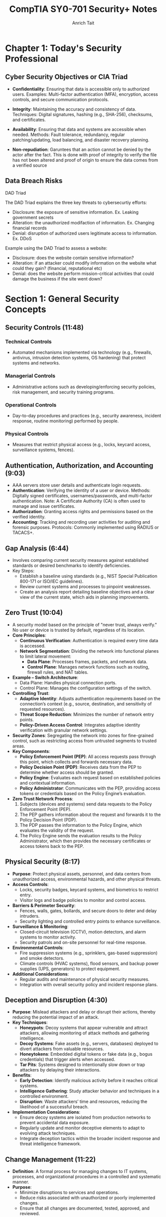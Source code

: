 #+title: CompTIA SY0-701 Security+ Notes
#+author: Anrich Tait


* Chapter 1: Today's Security Professional
** Cyber Security Objectives or CIA Triad
- *Confidentiality*: Ensuring that data is accessible only to authorized users.
  Examples: Multi-factor authentication (MFA), encryption, access controls, and secure communication protocols.
- *Integrity*: Maintaining the accuracy and consistency of data.
  Techniques: Digital signatures, hashing (e.g., SHA-256), checksums, and certificates.
- *Availability*: Ensuring that data and systems are accessible when needed.
  Methods: Fault tolerance, redundancy, regular patching/updating, load balancing, and disaster recovery planning.

- *Non-repudiation*: Garuntees that an action cannot be denied by the actor after the fact. This is done with proof of integrity to verify the file has not been altered and proof of origin to ensure the data comes from a verified source

** Data Breach Risks
**** DAD Triad
The DAD Triad explains the three key threats to cybersecurtiy efforts:
- Disclosure: the exposure of sensitive information. Ex. Leaking government secrets
- Alteration: the unauthorized modifaction of information. Ex. Changing financial records
- Denial: disruption of authorized users legitimate access to information. Ex. DDoS

Example using the DAD Triad to assess a website:
- Disclosure: does the website contain sensitive information?
- Alteration: if an attacker could modify information on the website what could they gain? (financial, reputational etc)
- Denial: does the website perform mission-critical activities that could damage the business if the site went down?
* Section 1: General Security Concepts
** Security Controls (11:48)
*** Technical Controls
- Automated mechanisms implemented via technology (e.g., firewalls, antivirus, intrusion detection systems, OS hardening) that protect systems and networks.
*** Managerial Controls
- Administrative actions such as developing/enforcing security policies, risk management, and security training programs.
*** Operational Controls
- Day-to-day procedures and practices (e.g., security awareness, incident response, routine monitoring) performed by people.
*** Physical Controls
- Measures that restrict physical access (e.g., locks, keycard access, surveillance systems, fences).

** Authentication, Authorization, and Accounting (9:03)
- AAA servers store user details and authenticate login requests.
- *Authentication*: Verifying the identity of a user or device.
  Methods: Digitally signed certificates, usernames/passwords, and multi-factor authentication.
  Note: A Certificate Authority (CA) is often used to manage and issue certificates.
- *Authorization*: Granting access rights and permissions based on the verified identity.
- *Accounting*: Tracking and recording user activities for auditing and forensic purposes.
  Protocols: Commonly implemented using RADIUS or TACACS+.

** Gap Analysis (6:44)
- Involves comparing current security measures against established standards or desired benchmarks to identify deficiencies.
- Key Steps:
  - Establish a baseline using standards (e.g., NIST Special Publication 800-171 or ISO/IEC guidelines).
  - Review current systems and processes to pinpoint weaknesses.
  - Create an analysis report detailing baseline objectives and a clear view of the current state, which aids in planning improvements.

** Zero Trust (10:04)
- A security model based on the principle of "never trust, always verify."
  No user or device is trusted by default, regardless of its location.
- *Core Principles*:
  - **Continuous Verification**: Authentication is required every time data is accessed.
  - **Network Segmentation**: Dividing the network into functional planes to limit lateral movement:
    - *Data Plane*: Processes frames, packets, and network data.
    - *Control Plane*: Manages network functions such as routing, firewall rules, and NAT tables.
- *Example – Switch Architecture*:
  - Data Plane: Handles physical connection ports.
  - Control Plane: Manages the configuration settings of the switch.
- *Controlling Trust*:
  - **Adaptive Identity**: Adjusts authentication requirements based on the connection’s context (e.g., source, destination, and sensitivity of requested resources).
  - **Threat Scope Reduction**: Minimizes the number of network entry points.
  - **Policy-Driven Access Control**: Integrates adaptive identity verification with granular network settings.
- *Security Zones*: Segregating the network into zones for fine-grained control, such as restricting access from untrusted segments to trusted areas.
- *Key Components*:
  - **Policy Enforcement Point (PEP)**: All access requests pass through this point, which collects and forwards necessary data.
  - **Policy Decision Point (PDP)**: Receives data from the PEP to determine whether access should be granted.
  - **Policy Engine**: Evaluates each request based on established policies and contextual information.
  - **Policy Administrator**: Communicates with the PEP, providing access tokens or credentials based on the Policy Engine’s evaluation.
- *Zero Trust Network Process*:
  1. Subjects (devices and systems) send data requests to the Policy Enforcement Point (PEP).
  2. The PEP gathers information about the request and forwards it to the Policy Decision Point (PDP).
  3. The PDP passes the information to the Policy Engine, which evaluates the validity of the request.
  4. The Policy Engine sends the evaluation results to the Policy Administrator, which then provides the necessary certificates or access tokens back to the PEP.

** Physical Security (8:17)
- *Purpose*: Protect physical assets, personnel, and data centers from unauthorized access, environmental hazards, and other physical threats.
- *Access Controls*:
  - Locks, security badges, keycard systems, and biometrics to restrict entry.
  - Visitor logs and badge policies to monitor and control access.
- *Barriers & Perimeter Security*:
  - Fences, walls, gates, bollards, and secure doors to deter and delay intruders.
  - Security lighting and controlled entry points to enhance surveillance.
- *Surveillance & Monitoring*:
  - Closed-circuit television (CCTV), motion detectors, and alarm systems to monitor activity.
  - Security patrols and on-site personnel for real-time response.
- *Environmental Controls*:
  - Fire suppression systems (e.g., sprinklers, gas-based suppression) and smoke detectors.
  - Climate controls (HVAC systems), flood sensors, and backup power supplies (UPS, generators) to protect equipment.
- *Additional Considerations*:
  - Regular audits and maintenance of physical security measures.
  - Integration with overall security policy and incident response plans.

** Deception and Disruption (4:30)
- *Purpose*: Mislead attackers and delay or disrupt their actions, thereby reducing the potential impact of an attack.
- *Key Techniques*:
  - *Honeypots*: Decoy systems that appear vulnerable and attract attackers, allowing monitoring of attack methods and gathering intelligence.
  - *Decoy Systems*: Fake assets (e.g., servers, databases) deployed to divert attackers from valuable resources.
  - *Honeytokens*: Embedded digital tokens or fake data (e.g., bogus credentials) that trigger alerts when accessed.
  - *Tar Pits*: Systems designed to intentionally slow down or trap attackers by delaying their interactions.
- *Benefits*:
  - **Early Detection**: Identify malicious activity before it reaches critical systems.
  - **Intelligence Gathering**: Study attacker behavior and techniques in a controlled environment.
  - **Disruption**: Waste attackers’ time and resources, reducing the likelihood of a successful breach.
- *Implementation Considerations*:
  - Ensure decoy systems are isolated from production networks to prevent accidental data exposure.
  - Regularly update and monitor deceptive elements to adapt to evolving attack techniques.
  - Integrate deception tactics within the broader incident response and threat intelligence framework.

** Change Management (11:22)
- *Definition*: A formal process for managing changes to IT systems, processes, and organizational procedures in a controlled and systematic manner.
- *Purpose*:
  - Minimize disruptions to services and operations.
  - Reduce risks associated with unauthorized or poorly implemented changes.
  - Ensure that all changes are documented, tested, approved, and reviewed.
- *Core Steps*:
  1. **Request for Change (RFC)**: Initiate a formal change request detailing the proposed modification.
  2. **Impact Analysis & Risk Assessment**: Evaluate potential effects on existing systems and identify risks.
  3. **Approval Process**: Review by a Change Advisory Board (CAB) or designated authority.
  4. **Planning & Scheduling**: Develop an implementation plan, including rollback procedures in case of issues.
  5. **Implementation**: Execute the change in a controlled environment, typically during scheduled maintenance windows.
  6. **Testing & Validation**: Verify that the change works as intended without adversely affecting other systems.
  7. **Post-Implementation Review**: Assess the success of the change and update documentation accordingly.
- *Key Considerations*:
  - Ensure proper communication across stakeholders.
  - Maintain detailed records for auditing and compliance purposes.
  - Integrate with incident and problem management processes.

** Technical Change Management (10:54)
- *Definition*: A subset of change management that focuses specifically on technical modifications in IT environments.
- *Focus Areas*:
  - Hardware and software updates.
  - Network configuration changes.
  - System upgrades and patches.
  - Infrastructure modifications and deployments.
- *Key Steps & Considerations*:
  - **Detailed Technical Assessment**: Analyze the technical aspects and dependencies before proceeding.
  - **Testing Environment**: Use staging or testing environments to validate changes before production deployment.
  - **Rollback and Recovery Plans**: Develop clear strategies to revert changes in case of failure.
  - **Documentation and Version Control**: Maintain precise records of technical configurations and updates.
  - **Automation Tools**: Leverage tools (e.g., configuration management systems like Ansible, Puppet, or Chef) to standardize and streamline technical changes.
  - **Integration with Broader IT Policies**: Align technical changes with overall IT governance and security policies.
- *Benefits*:
  - Reduces downtime and performance issues.
  - Enhances system stability and reliability.
  - Supports regulatory and compliance requirements.

** Public Key Infrastructure (9:08)
- A framework for managing digital certificates and public–private key pairs.
- Core components include:
  - **Certificate Authority (CA)**: Issues, signs, and verifies digital certificates.
  - **Registration Authority (RA)**: Assists in validating certificate requests before they reach the CA.
  - **Certificate Repositories**: Securely stores and distributes certificates (often following the X.509 standard).
- Purpose: Binds public keys to identities and manages the full certificate lifecycle (issuance, renewal, revocation via CRL or OCSP).
- Note: PKI is fundamental to establishing secure communications (e.g., in TLS/SSL).

*** Symmetric Encryption
- Encrypts and decrypts data using the same secret key.
- Common algorithms include AES (Advanced Encryption Standard), DES (Data Encryption Standard, now largely deprecated), and Triple DES.
- Applications: Often used for bulk data encryption due to high performance.

*** Asymmetric Encryption
- Utilizes two mathematically related keys: a public key and a private key.
- The public key is used for encryption or signature verification, while the private key is used for decryption or signing.
- Common algorithms: RSA, Elliptic Curve Cryptography (ECC).
- Note: The public key is not "derived" from the private key in a reversible way; rather, it is generated as a pair, and the security relies on the one-way mathematical relationship.

** Encrypting Data (9:48)
- Process: Converts plaintext into ciphertext using cryptographic algorithms.
- Primary types:
  - *Symmetric Encryption*: Same key for both encryption and decryption (e.g., AES, DES).
  - *Asymmetric Encryption*: Uses a public key for encryption and a private key for decryption (e.g., RSA, ECC).
- Transparent Encryption: Encrypting all database information with a symmetric key, often called Transparent Data Encryption (TDE).
- Practical use: Browsers use HTTPS (TLS/SSL) for secure communication, and VPNs encrypt all transmitted data regardless of the application.

** Key Exchange (3:39)
- Process: Securely exchanging cryptographic keys between parties.
- Common methods:
  - *Diffie–Hellman*: Allows two parties to establish a shared secret over an unsecured channel.
  - *RSA-based Key Exchange*: Uses asymmetric encryption to securely exchange symmetric keys.
  - *Out-of-Band Key Exchange*: Physical or separate-channel exchanges (e.g., in-person, telephone).
  - *In-Band Key Exchange*: Exchanging keys over the same channel but with encryption.
- Critical for initiating secure sessions and ensuring that keys are exchanged without interception.

** Encryption Technologies (6:53)
- **Trusted Platform Module (TPM)**
  - A dedicated microcontroller designed to secure hardware through integrated cryptographic keys.
  - Provides functions such as key generation, secure storage, and random number generation.
- **Hardware Security Module (HSM)**
  - Used in enterprise environments to securely store thousands of cryptographic keys and perform high-volume cryptographic operations.
  - Often certified to meet strict security standards.
- **Secure Enclave**
  - A separate, isolated processor (e.g., Apple’s Secure Enclave) that handles sensitive data processing and key management, featuring its own boot ROM, TRNG, and real-time memory encryption.
- Notable algorithms:
  - *Symmetric*: AES, DES, Triple DES (with AES being the current standard).
  - *Asymmetric*: RSA, ECC.
  - *Protocols*: TLS/SSL for secure web communication; IPsec for secure network communications.

** Obfuscation (8:00)
- Technique: Makes code or data less understandable to deter reverse engineering.
- Note: Obfuscation is not a substitute for encryption—it merely complicates analysis.
- Methods:
  - *Steganography*: Hiding information within images, audio, video, or even within TCP packets.
  - *Data Masking*: Hiding sensitive parts of data to reveal only non-critical information.
  - *Tokenization*: Replacing sensitive data with non-sensitive tokens, often for single-use scenarios.

** Hashing and Digital Signatures (10:24)
- **Hashing:**
  - Converts data into a fixed-size string (the hash) using one-way mathematical functions.
  - Purpose: Ensures data integrity by detecting alterations; even small changes produce a different hash.
  - Collision: When two different inputs produce the same hash (rare for secure algorithms).
  - Common algorithms: MD5 (considered weak), SHA-1 (deprecated for many uses), SHA-256.
  - Use case: Verifying file integrity is common (e.g., Linux ISOs).
- **Digital Signatures:**
  - Combine hashing with asymmetric encryption.
  - Process: The signer creates a signature using their private key on the hash of a message; recipients verify it using the signer's public key.
  - Benefits: Provides authentication, integrity, and non-repudiation.
- **Password Storing:**
  - Instead of storing raw passwords, systems store a salted hash.
  - The salt (random data) is added to the password before hashing, preventing rainbow table attacks.
  - Best Practice: Never store the plaintext password; only compare hashes during authentication.

** Blockchain Technology (2:22)
- Definition: A decentralized ledger that records transactions across multiple nodes using cryptographic techniques.
- Key properties: Immutability, transparency, and integrity of data.
- Applications: Widely used for cryptocurrencies but also for secure, distributed data management in various fields.
- Relies on public key cryptography for identity verification and transaction signing.

** Certificates (14:38)
- Digital Certificates: Electronic documents that bind a public key to an entity’s identity.
- Issuance: Managed by a Certificate Authority (CA) and may involve a Registration Authority (RA).
- Contents: Include subject, issuer, validity period, public key, and other metadata.
- Revocation: Managed via Certificate Revocation Lists (CRLs) or Online Certificate Status Protocol (OCSP).
- Standard: X.509 is the standard format for digital certificates, critical in TLS/SSL communications.

* Section 2: Threats, Vulnerabilities, and Mitigations
** Threat Actors (10:23)
   - Definition: Individuals or groups who pose a threat to information systems.
     - Script Kiddies: Inexperienced attackers using pre-made tools. Distrupt services, sometimes philosophical reasons
     - Hacktivists: Motivated by political or social causes. Can sometimes become insider threats.
     - Organized Crime: Groups focused on financial gain.
     - Nation-State Actors: Government-sponsored entities with sophisticated capabilities. data exfiltration, war, etc
       - Advanced Persistent Threats (APT) are some of the most common attacks for nation states. Due to the amount of support by nations attacks can be massive and very sophisticated.
     - Insiders: Employees or contractors with legitimate access who misuse privileges. Often motivated by revenge or financial gain
     - Shadow IT: Going rogue, working around the internal IT organization, builds their own infrastructure. Uses company resources. Risky due to lack of oversight and skill
   - Motivations: Financial gain, political influence, personal grievances, espionage.

** Threat Vectors and Attack Surfaces
- Definition: The various paths or methods by which an attacker can gain access to a system.
- Attack Surface: All the points in a system where an unauthorized user could try to enter or extract data.
- Considerations: Software vulnerabilities, network exposure, physical access, third-party integrations.

** Common Threat Vectors (17:14)
- Message-based vectors: attacks concealed in messages like email or text messages.
  - Phishing attacks: fake links or malware
  - Social engineering: invoice, cryptocurrency scams

- Image-based vectors: attacks concealed in images
  - some image formats can be exploaited like SVG descriptions where images are described as xml. This opens html/javascrpt injections in the svg description

- File-based vectors: attacks concealed in files
  - exe, pdf, zip, documents, spreadsheets (ex microsoft macros)

- Voice-call vectors: spam calls and vishing calls
  - war dialing
  - call tampering (disrupting phone calls)

- Removeable-device vectors: attacks ushing removable drives
  - get around firewalls
  - malicious software on usb drives
  - usb devices can act as keyboards
  - data exfiltration

- Vulnerable-software vectors: attacks concealed in software
  - infected exectuable
  - do constant updates to stay up to date with latest security
  - Agentless:
    - no installed executable, compromised software on the server

- Unsupported-sytem vectors:
  - Patching is an important prevention tool
  - legacy systems may not have security updates
  - keep track of software and versions to make sure there are no systems running that you are unaware of

- Unsecure-network vectors:
  - Use latest security protocols
  - Scan network frequenlty to asses security
  - use no 802.1x
  - bluetooth can also be a threat

- Open service ports:
  - connect over a tcp or UDP port
  - every open port is an opportunity for the attacker. misconfiguration can open holes for attackers. the more services you install expand the attack surface
  - firewall rules can limit traffic in open ports

- Default credentials: routers/devices that come with stock credentials

- Supply chain vector: tamper with underlying infrastructure or manufacturing process
  - your service provider can be a threat vector if attackers get access to the MSP
  - 2013 target credit card breach
  - suppliers: counterfeit/bogus devices like routers and switched.

** Phishing (6:32)
   - Definition: A social engineering technique where attackers trick users into revealing sensitive information by posing as a trustworthy website or service.
   - Methods: Spoofed/Malicious emails, fake websites, SMS (smishing), and voice calls (vishing). Typosquating (a type of url highjacking)
   - Mitigations: User education, email filtering, multi-factor authentication (MFA).

** Impersonation (5:52)
   - Definition: An attacker pretends to be someone else to gain trust or access.
   - Techniques: Spoofing emails, websites, or social media profiles; using stolen credentials.
   - Mitigations: Strong authentication methods, digital signatures, user awareness training.

** Watering Hole Attacks (4:12)
   - Definition: Compromising a site frequently visited by the target group to infect their systems with malware.
   - Process: Identify a site trusted by the target, compromise it, and then infect visiting users.
   - Mitigations: Regular security assessments of trusted sites, network monitoring, and endpoint protection.
   - Example: Polish Financial Supervision Authority (added malicious javascript files that targeted select IP addresses)

** Other Social Engineering Attacks (3:29)
   - Methods:
     - Misinformation/disinformation: fake news, influence campaigns, etc.
     - Pretexting: Creating a fabricated scenario to steal information.
     - Baiting: Offering something enticing to get victims to reveal sensitive data.
     - Brand impersonation: Impersonating legitimate companies or businesses
     - Tailgating: Gaining physical access by following authorized personnel.
     - Quid pro quo: Promising a benefit in exchange for information.
   - Mitigations: Employee training, strict access control policies, and robust verification processes.

** Memory Injections (2:39)
- Definition: Malware that hijacks the permissions and memory of another running process to make it much harder to detect. Since the malware is injected into an existing process, it executes code with the same permissions as that process, essentially providing privilege escalation.
- Methods:
  - DLL injection: Injecting a malicious Dynamic Link Library into a running process to execute code in its context.
  - Code cave injection: Injecting shellcode into unused space ("cave") in a process's memory.
  - Reflective DLL injection: Loading a DLL from memory instead of disk to avoid detection.
  - Process hollowing: Creating a benign process and replacing its code with malicious code.

** Buffer Overflows (3:37)
- Definition: A buffer overflow occurs when a program writes more data to a fixed-size buffer than it is designed to hold, potentially overwriting adjacent memory and causing erratic behavior or security vulnerabilities.
- Methods:
  - Stack-based buffer overflow: Overwriting return addresses to hijack control flow.
  - Heap-based buffer overflow: Overwriting dynamic memory structures.
  - Off-by-one errors: A subtle form of buffer overflow due to logic bugs.
  - Format string vulnerability: Using uncontrolled user input in formatted output functions (e.g. printf).

** Race Conditions (4:58)
- Definition: When two pieces of memory are accessed at the same time, leading to unintended side effects due to unsynchronized access in concurrent execution.
- Methods: Time-of-check to time-of-use attack (TOCTOU)
- Example: Mars rover Spirit reboot loop January 2004

** Malicious Updates (5:45)
- Definition: An attack concealed inside of updates and security patches.
- Prevent: Maintain backups, use trusted sources
- Methods: Fake websites and popups, poisoned update servers, compromised supply chains
- Example: SolarWinds Orion supply chain attack that added malicious code into the software of all clients

** Operating System Vulnerabilities (4:09)
- Definition: Attacks targeting vulnerabilities in the operating system, including kernel bugs, privilege escalation flaws, or default insecure configurations.
- Defense: Consistent security patches (like update Tuesday with Windows), kernel hardening, minimal services
- Attacks:
  - Local privilege escalation (e.g., exploiting sudo or setuid binaries)
  - Kernel exploits
  - Misconfigured permissions or services
- Example:
  - Dirty COW (CVE-2016-5195): A Linux kernel race condition that allowed privilege escalation.
- Notes: Some patches require testing to ensure there are no breaking changes

** SQL Injection (5:09)
- Definition: A code injection technique where malicious SQL statements are inserted into an entry field for execution, allowing attackers to bypass authentication, access or manipulate databases.
- Defense:
  - Use parameterized queries/prepared statements
  - Input validation and sanitation
  - Least privilege for database accounts
- Attacks:
  - Authentication bypass
  - Data exfiltration
  - Data deletion or modification
- Example: 2009 Heartland Payment Systems breach via SQL injection led to 130M card thefts

** Cross-site Scripting (8:34)
- Definition: A vulnerability that allows attackers to inject malicious scripts into content from otherwise trusted websites, which then run in the browsers of users who visit that content.
- Defense:
  - Output encoding
  - Content Security Policy (CSP)
  - Input validation
- Attacks:
  - Stealing cookies/session tokens
  - Redirecting users to malicious websites
  - Performing actions on behalf of users
- Example: MySpace Samy worm (2005), spread XSS through profiles

** Hardware Vulnerabilities (6:27)
- Definition: Vulnerabilities at the physical or firmware level of hardware components, often leading to side-channel attacks or direct memory access exploits.
- Defense:
  - BIOS/UEFI updates
  - Physical security
  - Firmware integrity checks
- Attacks:
  - Spectre and Meltdown: Side-channel attacks exploiting speculative execution
  - DMA attacks via Thunderbolt ports
- Example: Spectre/Meltdown vulnerabilities (2018) affected Intel/AMD CPUs

** Virtualization Vulnerabilities (5:29)
- Definition: Exploits targeting hypervisors or virtual machines, allowing breakout from a guest VM to the host or other guests.
- Defense:
  - Use type 1 hypervisors with strict isolation
  - Keep hypervisor software up to date
  - Disable unnecessary VM features (e.g., copy-paste, shared folders)
- Attacks:
  - VM escape (e.g., exploiting QEMU or VMware)
  - Hyperjacking (malware that hijacks the hypervisor)
- Example: VENOM (CVE-2015-3456) vulnerability in QEMU’s virtual floppy drive allowed VM escape

** Cloud-specific Vulnerabilities (4:06)
- Definition: Weaknesses unique to cloud environments, including misconfigured storage buckets, exposed APIs, and insecure multi-tenancy.
- Defense:
  - Secure IAM policies
  - Enable encryption and logging
  - Use cloud provider security tools (e.g., AWS Inspector, Azure Defender)
- Attacks:
  - Cloud tenant isolation failures
  - Insecure APIs
  - Data breaches via misconfigured S3 buckets
- Example: Capital One breach (2019) due to misconfigured AWS WAF and exposed credentials

** Supply Chain Vulnerabilities (9:12)
- Definition: Vulnerabilities introduced through third-party software, hardware, or services integrated into an organization's systems, often during development, deployment, or update processes.
- Defense:
  - Vet third-party vendors and dependencies
  - Use software bills of materials (SBOM)
  - Monitor for abnormal update behavior
  - Code-signing verification
- Attacks:
  - Compromised build environments
  - Tampered update packages
  - Dependency confusion (e.g., package manager manipulation)
- Example: SolarWinds Orion attack (2020) — attackers inserted a backdoor during a software update affecting thousands of clients globally

** Misconfiguration Vulnerabilities (7:09)
- Definition: Security flaws arising from incorrect or default configuration settings in hardware, software, or network infrastructure that expose systems to attack.
- Defense:
  - Harden systems (e.g., disable unused ports/services)
  - Use secure defaults and audit configurations
  - Automate configuration management (e.g., Ansible, Chef)
- Attacks:
  - Open S3 buckets
  - Public-facing admin interfaces
  - Default credentials
- Example: 2017 Accenture AWS S3 misconfiguration exposed sensitive client data publicly

** Mobile Device Vulnerabilities (3:23)
- Definition: Weaknesses specific to mobile platforms (iOS, Android), including insecure apps, OS vulnerabilities, or improper handling of permissions and data storage.
- Defense:
  - Mobile Device Management (MDM)
  - App store vetting and sandboxing
  - Limit sideloading and enforce updates
- Attacks:
  - Malicious apps (e.g., trojans in APKs)
  - Jailbreaking/rooting leading to privilege escalation
  - Bluetooth/Wi-Fi exploits
- Example: Pegasus spyware exploited iOS zero-days to silently infect mobile devices and extract data (2021)

** Zero-day Vulnerabilities (3:02)
- Definition: Security flaws that are unknown to the software vendor and have no available patch at the time of discovery, making them highly valuable to attackers.
- Defense:
  - Behavior-based detection (e.g., anomaly detection tools)
  - Threat intelligence and monitoring
  - Patch management once disclosed
- Attacks:
  - Exploitation before public or vendor awareness
  - Used in advanced persistent threats (APTs)
- Example: Stuxnet (2010) used multiple Windows zero-day exploits to sabotage Iranian nuclear centrifuges

** An Overview of Malware (6:06)
- Definition: Software or code designed to perform unauthorized actions on a system, often to steal data, disrupt operations, or gain persistent access.
- Categories:
  - Viruses, worms, trojans, ransomware, spyware, adware, rootkits, botnets
- Indicators:
  - Unexpected network connections
  - Unexplained CPU/disk spikes
  - New or modified system files
  - Unusual process activity
- Example: The WannaCry ransomware that combined worm-like propagation with encryption payloads (May 2017)

** Viruses and Worms (5:54)
- Definition:
  - Virus: Malware that attaches itself to legitimate executables and requires user action to propagate.
  - Worm: Self‑replicating malware that spreads autonomously across networks.
- Methods:
  - File infectors (attaching to .exe, .dll)
  - Network exploits (broadcast, SMB, email)
  - Removable media propagation
- Defense:
  - Host‑based antivirus/antimalware
  - Network intrusion prevention systems (IPS)
  - Least‑privilege execution contexts
- Example: The ILOVEYOU worm (2000) exploited VBScript in email attachments to overwrite files and propagate worldwide

** Spyware and Bloatware (4:21)
- Definition:
  - Spyware: Software that covertly collects user information or surveils activity.
  - Bloatware: Preinstalled or bundled software that consumes resources and may include tracking components.
- Methods:
  - Browser extensions hooking into DOM/network APIs
  - Background services exfiltrating keystrokes or screenshots
  - Bundled installers that hide additional payloads
- Defense:
  - Application vetting and permission audits
  - Endpoint detection and response (EDR)
  - Regular software audits and removal of unused applications
- Example: CoolWebSearch (early 2000s) modified browser settings and injected ads without consent

** Other Malware Types (7:32)
- Definition: Additional specialized classes of malicious software beyond viruses, worms, and spyware.
- Types:
  - Trojans: Malware masquerading as benign software
  - Ransomware: Encrypts or locks data demanding payment
  - Rootkits: Hide presence by hooking kernel functions
  - Botnets: Networks of compromised hosts under remote control
- Defense:
  - Behavior‑based anomaly detection
  - Immutable infrastructure and image‑based deployment
  - Network segmentation and egress filtering
- Example: CryptoLocker (2013) used asymmetric encryption to lock user files until ransom paid

** Physical Attacks (4:04)
- Definition: Direct tampering with hardware or physical infrastructure to breach security.
- Methods:
  - Theft of devices or storage media
  - Hardware implants (e.g., malicious microcontrollers)
  - Side‑channel analysis (power, EM emissions)
- Defense:
  - Locked server rooms and cabinets
  - Secure boot and Trusted Platform Module (TPM)
  - Tamper‑evident seals and surveillance
- Example: USB drop attacks where malicious USB sticks are left for curious employees to plug in

** Denial of Service (6:07)
- Definition: Overwhelming a target’s resources (network, CPU, memory) to render services unavailable.
- Methods:
  - Volumetric floods (UDP, ICMP, DNS amplification)
  - Protocol attacks (SYN floods, TCP state‑exhaustion)
  - Application‑layer floods (HTTP GET/POST storms)
- Defense:
  - DDoS scrubbing services and rate limiting
  - Anycast network distribution
  - Stateful firewalls and SYN cookies
- Example: Mirai botnet (2016) leveraged IoT devices to launch 1 Tbps attacks against Dyn

** DNS Attacks (8:57)
- Definition: Exploits targeting the Domain Name System to redirect or disrupt traffic.
- Methods:
  - Cache poisoning (injecting false records)
  - DNS hijacking (compromised resolvers or registrars)
  - Amplification (open resolver DDoS)
- Defense:
  - DNSSEC validation
  - Secure recursive resolvers (e.g., DoH, DoT)
  - Monitoring for anomalous record changes
- Example: Kaminsky DNS cache‑poisoning flaw (2008) allowed large‐scale spoofing of DNS responses

** Wireless Attacks (7:55)
- Definition: Exploits against Wi‑Fi, Bluetooth, or other radio networks to intercept or manipulate data.
- Methods:
  - Evil twin and rogue access points
  - Packet sniffing and injection (aircrack-ng, Wireshark)
  - WPA2 KRACK attack (key reinstallation)
- Defense:
  - WPA3 and strong passphrase enforcement
  - Network segmentation and 802.1X authentication
  - RF shielding in high‑security environments
- Example: KRACK (2017) exploited a weakness in WPA2’s four‑way handshake to decrypt traffic

** On-path Attacks (5:30)
- Definition: Intercepting and potentially altering communications between two parties (man‑in‑the‑middle).
- Methods:
  - ARP spoofing
  - SSL stripping
  - Transparent proxies
- Defense:
  - Mutual TLS (mTLS) and certificate pinning
  - DNS over HTTPS/TLS
  - HSTS and secure cookies
- Example: Firesheep (2010) used packet sniffing on open Wi‑Fi to hijack session cookies

** Replay Attacks (5:45)
- Definition: Capturing valid data transmissions and retransmitting them to produce unauthorized effects.
- Methods:
  - Replay of authentication tokens or nonces
  - Resubmission of transaction requests
- Defense:
  - Use of nonces, timestamps, and sequence numbers
  - Challenge‑response protocols
  - Short‐lived session tokens
- Example: Early GSM networks were vulnerable to replay of A‑challenge authentication

** Malicious Code (3:40)
- Definition: Scripts or binaries explicitly crafted to perform harmful actions when executed.
- Methods:
  - Macro viruses in document files
  - Scripted backdoors (PowerShell, Bash)
  - Packaged payloads within installers
- Defense:
  - Application whitelisting (AppLocker, SELinux)
  - Macro/script execution policies
  - Static and dynamic code analysis
- Example: Emotet (2018+) used malicious macros in Office documents to install banking trojans

** Application Attacks (11:48)
- Definition: Exploits targeting flaws in software applications to compromise confidentiality, integrity, or availability.
- Methods:
  - Injection attacks (SQLi, LDAPi)
  - Buffer overflows and format-string bugs
  - Cross‑site scripting (XSS), CSRF
- Defense:
  - Secure development lifecycle (SDL)
  - Static/dynamic application security testing (SAST/DAST)
  - Runtime application self-protection (RASP)
- Example: Heartbleed (2014) exploited OpenSSL buffer over‑read to leak server memory

** Cryptographic Attacks (9:31)
- Definition: Techniques that undermine cryptographic algorithms or their implementations.
- Methods:
  - Brute‑force and dictionary attacks on keys
  - Side‑channel attacks (timing, power analysis)
  - Padding‑oracle and downgrade attacks
- Defense:
  - Use of well‑vetted libraries (e.g., libsodium, OpenSSL)
  - Regular algorithm/key rotation and strong key lengths
  - Constant‑time implementations
- Example: POODLE (2014) exploited SSLv3 padding to decrypt TLS sessions

** Password Attacks (7:15)
- Definition: Attempts to obtain or crack user authentication credentials.
- Methods:
  - Brute‑force and dictionary attacks
  - Rainbow tables and hash‑collision exploits
  - Keylogging and credential phishing
- Defense:
  - Multifactor authentication (MFA)
  - Adaptive lockout and rate‑limiting
  - Salted and iterated hashing (bcrypt, Argon2)
- Example: RockYou breach (2009) where unhashed passwords enabled rapid dictionary cracking

** Indicators of Compromise (10:59)
- Definition: Artifacts or behaviors that suggest a security breach has occurred.
- Types:
  - File system changes (new executables, altered timestamps)
  - Network anomalies (beaconing to C2 servers)
  - Suspicious user accounts or privilege escalations
- Detection:
  - Endpoint Detection and Response (EDR)
  - Security Information and Event Management (SIEM)
  - Threat intelligence feeds and IOC matching
- Example: Detection of unusual PowerShell parent‑child relationships often indicates fileless malware

** Segmentation and Access Control (6:06)
- Definition: Dividing networks or workloads into isolated zones with enforced policies to constrain communication and reduce lateral movement.
- Controls:
  - Network segmentation: VLANs, subnets, internal firewalls
  - Micro‑segmentation: per‑workload software firewalls, host‑based isolation
  - Access control: RBAC, ABAC, least‑privilege, Zero‑Trust Network Access (ZTNA)
- Benefits:
  - Limits blast radius of a breach
  - Simplifies monitoring and forensics
  - Enforces clear audit trails

** Mitigation Techniques (6:51)
- Definition: A layered suite of preventive, detective, and corrective controls designed to reduce risk and impact.
- Preventive Controls:
  - *Patching*: OS, application and firmware updates within defined SLAs
  - *Encryption*: Full‑disk (FDE), file‑level, data‑in‑transit (VPN, TLS)
  - **Configuration Enforcement**: Verify OS patch level, EDR version, firewall status, certificate validity
  - **Asset Lifecycle Management**: Decommission obsolete devices; securely erase or destroy stored sensitive data
- Detective Controls:
  - **Monitoring (SIEM)**: Aggregate and correlate logs across endpoints, network and applications
  - **EDR**: Behavior‑based detection, signature/ML analysis, automated quarantine
  - **Host‑Based Controls**: Firewall and HIPS to detect/block anomalous processes
- Corrective Controls:
  - **Backups & Recovery**: Regular snapshots, off‑site storage, documented restore procedures
  - **Incident Response**: Playbooks for containment, eradication, and recovery
  - **Forensics & RCA**: Post‑incident analysis to prevent recurrence

** Hardening Techniques (12:11)
- Definition: Configuring systems and applications to minimize attack surface and enforce secure defaults.
- Best Practices:
  - **Disable Unused Services & Software**: Close unnecessary ports, remove default/install‑bloat
  - **Security Benchmarks**: Apply CIS, DISA STIG or vendor hardening guides
  - **Strong Authentication**: Enforce MFA, change default passwords, implement least‑privilege accounts
  - **Secure Boot & Encryption**: Enable UEFI secure boot; use disk and application encryption
  - **Application Whitelisting**: Only allow approved executables/scripts
  - **Continuous Audit & Compliance**: Centralized logging, file integrity monitoring, periodic configuration reviews
- Example:
  - Harden a Linux web server by disabling SSH password logins (key‑only), closing non‑HTTP/HTTPS ports, applying CIS sysctl settings, and enforcing AppArmor profiles.

* Section 3: Security Architecture
** Cloud Infrastructures (9:56)
- Definition: Delivery of compute, storage and services over a shared network (Internet).
- Service Models:
  - IaaS (Infrastructure as a Service): VMs, storage, networking
  - PaaS (Platform as a Service): managed runtime, databases, middleware
  - SaaS (Software as a Service): complete applications delivered over web
- Deployment Models: Public, Private, Hybrid, Community
- Key Controls: Shared responsibility model, identity federation (SSO/OAuth), container security, API gateways
- Note: specifc responsibilites in terms of cloud provider and user are shown with a responsibilty matrix.
- Keyword: Hybrid cloud: more than one public or private cloud (in these sort of setups security needs to be managed on a per cloud basis as not all the providers have the same security standards)
** Network Infrastructure Concepts (6:56)
- Segmentation: VLANs, subnets, DMZ to isolate and protect assets
- Addressing & Translation: NAT, PAT, IPv4 vs IPv6, DHCP
- Connectivity: LAN, WAN, MPLS, SD‑WAN
- Tunneling & VPNs: IPSec, SSL/TLS VPN, GRE

** Other Infrastructure Concepts (14:24)
- Virtualization: Type 1 vs Type 2 hypervisors, VM sprawl controls
- Containers & Orchestration: Docker, Kubernetes network/security policies
- Serverless & Microservices: Function‑as‑a‑Service, service mesh (mTLS)
- Software‑Defined Everything: SDN, SDS (storage), SDDC (data center)

** Infrastructure Considerations (13:48)
- Performance & Scalability: load balancing, auto‑scaling groups
- Availability & Resiliency: failover clusters, geographic distribution
- Compliance & Governance: audit logging, data residency, regulatory frameworks
- Cost & Vendor Lock‑in: consumption vs reserved billing, API/format portability

** Secure Infrastructures (5:54)
- Defense‑in‑Depth: overlapping layers (edge, network, host, application)
- Baseline Hardening: secure images, CIS benchmarks, secure boot
- Least Privilege & Segmentation: microsegmentation, ZTNA
- Immutable Infrastructure: infrastructure as code, automated rebuilds

** Intrusion Prevention (5:14)
- IDS vs IPS: passive monitoring vs inline prevention
- Detection Methods: signature‑based, anomaly/behavioral, stateful protocol analysis
- Deployment Modes: in‑band (inline), out‑of‑band (tap/SPAN)
- Tuning: whitelist/blacklist, false positive management, regular signature updates

** Network Appliances (11:56)
Load Balancer
- distribution
- health checks
- SSL offload

Proxy / Gateway
- forward proxy
- reverse proxy
- content filtering
- caching

VPN Concentrator
- multi-site connectivity
- client access

WAF & DLP Appliances
- HTTP inspection
- sensitive data pattern matching

NAC
- device posture assessment
- 802.1X enforcement

Jump Server
- provides access to secure network zones
- use SSH, tunnel or VPN
- must be kept very secure

**Proxy Server
- sits between users and the external network
- receives user requests and sends them on behalf of the user
- enables caching, access control, web/URL filtering, content scanning
- explicit proxies require client configuration
- transparent proxies require no client configuration

   - Application proxy: handled by a specific protocol (HTTP, HTTPS, etc.)
   - Forward proxy: user-side proxy that forwards requests for clients
   - Reverse proxy: manages inbound traffic to internal services, adds security layer and allows caching
   - Open proxy: uncontrolled proxy often blocked due to security risks

Load Balancer (as proxy)
- distributes load across multiple servers for fault tolerance
- supports TCP offloading and SSL encryption offload
- can provide caching, priority requests, content switching
- active/passive mode: standby servers activate on failure or overload

Sensors and Collectors
- aggregate information from network devices
- feed data to SIEM consoles to consolidate logs and trigger alerts

** Port Security (3:50)
- MAC Filtering: limit MAC addresses per switch port
- 802.1X: port‑based authentication with RADIUS
- BPDU Guard / Root Guard: protect spanning tree topology
- Shutdown Unused Ports: reduce attack surface


Eap is used as the authentication framework for devices. (switches). EAP integrates 802.1x.

802.1x:
- port based network access control (nac)
- extensible authentication protocol (EAP)
- can be used with an auth database (radius, LDAP, Kerberos etc)

** Firewall Types (8:00)
- Packet-Filtering: stateless ACLs (IP, port, protocol)
- Stateful Inspection: maintains session state tables
- NGFW / Application Firewall: deep packet inspection, URL filtering
- Proxy & Host-Based Firewalls: application-layer controls on hosts

- used to control the flow of network traffic
- control of outbound and inbound data
- content control (for parental restrictions, malware, etc)

- Network-based firewall
  - can filter traffic by port number (layer 4) or application (OSI layer 7)
  - can encrypt traffic (act as a VPN)
  - can function as a layer 3 device (router) at the network edge

- Unified Threat Management (UTM) / All-in-One Security Appliance
  - older devices that handle multiple security tasks
  - URL filtering and content inspection
  - malware detection
  - internal mail filtering
  - CSU/DSU
  - firewall
  - IDS/IPS
  - bandwidth shaping
  - VPN endpoint

- Next-Generation Firewall (NGFW)
  - operates at OSI layer 7 to inspect full packet content
  - also known as application layer gateway, stateful multilayer inspection, deep packet inspection
  - requires advanced decoding of each packet before decision
  - controls traffic based on application (e.g., allow or block YouTube)
  - intrusion prevention systems
  - content filtering (URL filters, category-based blocking)

- Web Application Firewall (WAF)
  - applies rules to HTTP/HTTPS conversations
  - can detect SQL injection
  - often used alongside NGFW for web traffic logging

** Secure Communication (9:55)
- TLS / SSL: certificates, cipher suites, mutual TLS (mTLS)
- SSH: secure remote shell, key management, port forwarding
- VPN Types: site-to-site vs remote-access, client-based vs clientless
  - Site-to-site VPNs connect entire networks to each other using encrypted tunnels. Common in corporate environments where multiple office locations need secure communication.
  - Remote-access VPNs allow individual users to connect to a corporate network over a secure tunnel, typically using a VPN client.
  - Client-based VPNs require users to install software on their devices.
  - Clientless VPNs usually use a web browser and are limited to certain types of access (e.g., web apps).
  - Both VPN types use encryption (commonly IPsec or SSL/TLS) to ensure confidentiality and integrity of the data being transmitted.
  - In corporate environments, VPNs are often integrated with authentication systems and endpoint compliance checks.
  - For general browsing, commercial VPNs help protect user identity and encrypt traffic on public networks, hiding the user's IP address and routing data through the VPN provider's server.
- Email Security: S/MIME, PGP, STARTTLS
  - S/MIME: uses certificates for encryption and digital signing; mostly supported in enterprise environments.
  - PGP: allows users to encrypt/sign emails using a public/private key pair; more common in personal or open-source use.
  - STARTTLS: opportunistic encryption method used between mail servers to encrypt SMTP communication; relies on both parties supporting encryption.

** Data Types and Classifications (5:54)
- Public vs Internal vs Confidential vs Restricted
- PII, PHI, PCI, IP, trade secrets
- Classification Labels & Markings: “Top Secret”, “Secret”, “Confidential”
- Handling Requirements: access controls, encryption, retention policies

** States of Data (6:07)
- Data at Rest: encrypted volumes, FDE, file‑level encryption
- Data in Transit: TLS/VPN, IPsec, wireless encryption (WPA3)
- Data in Use: memory protection, DLP agent controls

** Protecting Data (14:28)
- Encryption: symmetric vs asymmetric, key management, HSM
- Tokenization & Masking: replace sensitive data in non‑production
- DLP: monitor/block exfiltration, contextual analysis
- Backup & Archive: encryption in storage, immutable snapshots
- Access Controls: RBAC, ABAC, just‑in‑time provisioning

** Resiliency (9:42)
- Redundancy: N+1, active‑active, active‑passive configurations
- Fault Tolerance: RAID levels, fail‑over clustering, ECC memory
- High Availability: load balancing, health checks, geographic failover
- Chaos Engineering: regular failure injection testing

** Capacity Planning (3:53)
- Forecasting: historical usage trends, growth projections
- Thresholds & Alerts: CPU, memory, I/O utilization
- Scalability Strategies: vertical vs horizontal scaling
- Load Testing: simulate peak loads, stress test failover

** Recovery Testing (5:18)
- RTO & RPO: define objectives for different systems
- Test Types: tabletop, live‑failover, parallel testing
- Documentation & Playbooks: step‑by‑step recovery procedures
- Post‑Test Review: lessons learned, update runbooks

** Backups (12:16)
- Types: full, incremental, differential
- Rotation Schemes: Grandfather‑Father‑Son, GFS
- Storage Locations: on‑site, off‑site, cloud, cold storage
- Validation: automated integrity checks, restore drills

** Power Resiliency (4:02)
- UPS Types: offline (standby), line‑interactive, online (double‑conversion)
- Generators & PDUs: runtime extension, power distribution, redundant feeds
- Surge Protection & Voltage Regulation
- Environmental Monitoring: temperature, humidity, smoke

* Section 4: Security Operations
** Secure Baselines (4:11)
- Security baseline: A set of predefined security settings applied to systems, applications, and devices to ensure consistent protection.
  - Practical example: Ensuring that a deployed web server has proper firewall rules, updated patches, and OS hardening.

- Importance: Each deployment of an application must include deployment of its corresponding security baselines.
  - These baselines help enforce security across all components (app, OS, network devices, etc.).
  - Regular checks are required to confirm the baseline is still applied correctly.

- Deviation and remediation: If parts of an application or system are found to deviate from the baseline, a correction plan must be initiated.
  - Practical example: Identifying missing OS patches or misconfigured file permissions and updating them to meet baseline requirements.

- Sources of baseline templates:
  - *Application developers* may provide baseline templates for their software.
  - *Operating system manufacturers* like Microsoft provide baselines for Windows and Windows Server.
  - *Appliance vendors* may also supply device-specific baseline recommendations.

- File permissions and configuration settings: Baselines often include specifics like file system permissions and internal app configuration details.

- Complexity: Creating a baseline from scratch can be overwhelming.
  - Example: Windows 10 includes over 3,000 Group Policy settings, though only a portion relate to security.

- Microsoft Security Compliance Toolkit (SCT):
  - Toolset provided by Microsoft to help deploy and manage security baselines.
  - Includes prebuilt baselines and deployment support tools.

- Deployment:
  - Baselines must be applied to all components in an app instance.
  - Some tools support centralized deployment (e.g., SCT).
  - Others may require use of additional tools like:
    - *Group Policy Objects (GPOs)* in Active Directory.
    - *Mobile Device Management (MDM)* solutions for mobile devices.

- Automation:
  - Necessary for scalability (hundreds or thousands of devices).
  - Automates application of baselines and reduces manual errors.
  - Baselines are usually stable (best practices), so frequent updates are not always needed.

- Updating baselines:
  - Triggered by new vulnerabilities, software updates, or changes in OS/application architecture.
  - Practical example: Applying new settings after an app update or patching a newly discovered vulnerability.

- Conflicting baselines:
  - Different vendors may offer incompatible baseline recommendations.
  - Requires assessment to determine the optimal configuration for the environment.

- Testing and auditing:
  - Baselines should be tested before deployment.
  - Ongoing auditing ensures settings remain enforced post-deployment.
  - Practical example: Using compliance scanners or configuration management tools to verify baseline adherence.

** Hardening Targets (0:00)
- Default configuration: The out-of-the-box settings of an OS or device, which are rarely secure.
  - Description: Fresh installs often leave unnecessary services enabled, default credentials unchanged, and open ports exposed.
  - Practical example: A new Windows Server image with RDP open and default Administrator account active.

- Hardening guide: A vendor- or community-provided document listing recommended security configurations.
  - Manufacturer guide:
    - Provided by OS or device maker (e.g., Microsoft Windows Hardening Guide, CIS Benchmarks).
    - Practical example: Downloading Microsoft’s security baseline for Windows Server from the Security Compliance Toolkit.
  - Third-party guide:
    - Created by security communities or independent experts when official guides are unavailable.
    - Practical example: An online blog post detailing CLI commands to disable unused features on a router.

- Configuration challenge: Identifying which settings to change can be overwhelming due to volume and complexity.
  - Description: Hundreds or thousands of potential options (e.g., 3,000+ Group Policy settings in Windows 10, only a subset for security).
  - Practical example: Filtering out non-security policies when evaluating a Windows 10 GPO export.

- Patch management: Applying vendor patches (bug fixes and security updates) to close vulnerabilities.
  - Patch sources:
    - OS vendors (e.g., Microsoft Patch Tuesday).
    - Appliance manufacturers (infrequent firmware updates).
  - Practical example: Deploying the monthly Windows cumulative update to address newly disclosed CVEs.

- Data segmentation (mobile): Logical separation of corporate and personal data on mobile devices.
  - Description: Isolates company assets from user files, reducing lateral movement risk.
  - Practical example: Android Enterprise work profile isolating corporate email/apps from personal photos.

- Mobile Device Manager (MDM): Centralized platform to enforce policies and push updates to mobile fleets.
  - Description: Monitors compliance, deploys patches, enforces encryption and passcodes.
  - Practical example: Using Intune to require device encryption and the latest iOS security update on enrolled iPhones.

- Workstation hardening: Applying hardening principles to desktops and laptops (Windows, macOS, Linux).
  - Components:
    - OS patches and firmware updates.
    - Removal of unused software and services.
    - Local firewall and antivirus configuration.
  - Practical example: Disabling SMBv1, removing legacy Office macros, enforcing disk encryption on Linux workstations.

- Network infrastructure hardening: Securing embedded-OS devices (switches, routers, firewalls).
  - Default credential change:
    - Always replace factory usernames/passwords.
    - Practical example: Setting unique admin passwords on Cisco switches.
  - Authentication integration:
    - Local vs central (RADIUS/TACACS+).
    - Practical example: Pointing firewall admin logins to an Active Directory-backed RADIUS server.
  - Firmware and patch monitoring:
    - Check vendor sites for rare updates.
    - Practical example: Subscribing to Juniper security advisories for occasional OS patches.

- Centralized patch scheduling: Grouping updates for efficient testing and deployment.
  - Description: Vendors often release all patches on a set day (e.g., Patch Tuesday).
  - Practical example: QA team validates all Microsoft updates in a staging environment every second Tuesday before wide deployment.

- Software removal: Uninstalling unused applications to eliminate attack vectors.
  - Practical example: Removing legacy print spooler service from servers that no longer require printing.

- Cloud management workstation: A dedicated, hardened machine for administering cloud environments.
  - Security controls:
    - MFA, host EDR, no general internet browsing.
    - Practical example: An Azure Bastion host locked down with conditional access and Defender for Endpoint.

- Least privilege (cloud): Granting minimal permissions required for services, users, and applications.
  - Practical example: An AWS IAM role restricted to S3:GetObject on a specific bucket rather than full S3 access.

- Endpoint Detection and Response (EDR): Client-side agents monitoring for malicious behavior.
  - Practical example: Deploying CrowdStrike Falcon on all cloud VMs to alert on anomalous processes.

- Backup strategy: Regular backups of on-premises and cloud systems to separate providers.
  - Practical example: Nightly Azure VM snapshots replicated to AWS S3 for disaster recovery.

- Server hardening: Securing on-premises servers (Windows, Linux, *nix).
  - Patching: OS updates, service packs.
  - Authentication:
    - Enforce password complexity and minimum length.
    - Disable unused/local accounts.
  - Network controls:
    - Restrict access via firewall rules or host-based policies.
  - EDR/antivirus:
    - Practical example: Installing Sophos or Microsoft Defender on Linux servers with regular signature updates.

- SCADA/ICS hardening: Protecting industrial control systems.
  - Isolation:
    - Air-gapped or heavily segmented networks.
    - Practical example: Power-plant PLCs accessible only through a one-way data diode.
  - Minimal services:
    - Disable non-essential functions on DCS devices.

- Embedded systems hardening: Securing purpose-built appliances (IoT, smart TVs, wearables).
  - Patch vigilance:
    - Install firmware updates promptly despite infrequent releases.
  - Network segmentation:
    - Place on dedicated VLAN with firewall protection.
  - Practical example: Isolating smart building controllers on an IoT VLAN with restricted egress.

- Real-Time Operating System (RTOS) security:
  - Characteristics:
    - Deterministic execution, strict timing constraints.
    - Common in industrial, automotive, and military systems.
  - Hardening:
    - Run minimal services.
    - Isolate network behind dedicated firewall or host-based controls.
  - Practical example: Disabling unused daemons on an automotive ECU RTOS and enforcing a host-based intrusion detection agent.

- IoT device prioritization:
  - Description: Consumer-grade devices often lack built-in security.
  - Patch priority:
    - Apply vendor patches immediately.
  - Network segmentation:
    - Limit lateral movement by isolating IoT on its own subnet.
  - Practical example: Segmenting smart lighting and HVAC controllers on a separate VLAN with strict ingress/egress rules.

** Securing Wireless and Mobile (8:58)
** Wireless Security Settings (10:54)
** Application Security (8:26)
** Asset Management (8:37)
** Vulnerability Scanning (7:45)
** Threat Intelligence (4:46)
** Penetration Testing (6:21)
** Analyzing Vulnerabilities (10:29)
** Vulnerability Remediation (8:45)

** Security Monitoring (10:27)
** Security Tools (14:06)

** Firewalls (11:31) :review:
** Web Filtering (10:00)
** Operating System Security (3:22)
** Secure Protocols (4:47)
** Email Security (7:05)
** Monitoring Data (7:25)
** Endpoint Security (9:25)
** identity and access management (12:46)
** access controls (7:49)
** multifactor authentication (4:29)
** password security (6:22)
** scripting and automation (8:20)
** incident response (9:14)
** incident planning (6:50)
** digital forensics (9:54)
** log data (13:41)

* section 5: security program management and oversight
** security policies (11:02)
** security standards (5:36)
** security procedures (7:02)
** security considerations (4:51)
** data roles and responsibilities (2:27)
** risk management (3:30)
** risk analysis (9:13)
** risk management strategies (3:12)
** business impact analysis (2:55)
** third-party risk assessment (11:36)
** agreement types (5:19)
** compliance (8:06)
** privacy (5:21)
** audits and assessments (2:49)
** penetration tests (5:29)
** security awareness (6:45)
** user training (4:31)

* Links
** Practice hacking
- https://owasp.org/www-project-webgoat/ (web vulnerabilities)
** Practice exams
- https://www.examprepper.co/
- https://certpreps.com/secplus/
- https://examgecko.com/sy0-701-comptia-security
- https://www.examcompass.com/
- https://www.certnova.com/
** Videos
- https://www.youtube.com/playlist?list=PLG49S3nxzAnl4QDVqK-hOnoqcSKEIDDuv -> prof playlist
** Flashcards
- acronyms: https://quizlet.com/125183829/security-acronyms-flash-cards/?funnelUUID=75dbb4f2-14a9-4c9d-b028-275934f87cc3

** Extra Reading Resources*
- *Understanding the CIA Triad*:
  [NIST Guide to Security Controls (SP 800-53)](https://csrc.nist.gov/publications/detail/sp/800-53/rev-5/final)
- *Digital Signatures and Non-Repudiation*:
  [RFC 3161 Time-Stamp Protocol](https://tools.ietf.org/html/rfc3161)
- *AAA Concepts and Protocols*:
  [Cisco’s Guide on AAA](https://www.cisco.com/c/en/us/support/docs/security/identity-management/2200-series-remote-access-solutions/117379-technote-rca-00.html)
- *Gap Analysis in Security*:
  [NIST Special Publication 800-171](https://csrc.nist.gov/publications/detail/sp/800-171/rev-2/final)
- *Zero Trust Architecture*:
  [NIST Zero Trust Framework](https://www.nist.gov/publications/zero-trust-architecture)
- *Physical Security*:
  - [NIST SP 800-53 Rev. 5 – Security and Privacy Controls](https://csrc.nist.gov/publications/detail/sp/800-53/rev-5/final) cite
  - [SANS Institute: Physical Security Best Practices](https://www.sans.org/white-papers/physical-security) cite
- *Deception and Disruption*:
  - [Understanding Honeypots and Cyber Deception – SANS Reading Room](https://www.sans.org/reading-room/whitepapers/advanced/honeypots-cyber-deception-35220) cite
  - [NIST Guidelines on Deception Technologies](https://csrc.nist.gov/publications/detail/sp/800-160/final) :contentReference[oaicite:0]{index=0}
- *ITIL Change Management*:
  [ITIL Foundation Overview](https://www.axelos.com/best-practice-solutions/itil) – Provides a comprehensive understanding of change management processes within the ITIL framework.
- *NIST Guidelines on Change Management*:
  [NIST SP 800-128: Guide for Security-Focused Configuration Management](https://csrc.nist.gov/publications/detail/sp/800-128/final) – Focuses on configuration and change management in IT security.
- *Technical Change Management Tools & Best Practices*:
  [DevOps and Change Management](https://www.atlassian.com/devops/change-management) – Discusses automation tools and practices for managing technical changes effectively.
- **Public Key Infrastructure**:
  [Introduction to PKI – GlobalSign](https://www.globalsign.com/en/blog/what-is-pki)
- **Encrypting Data & Key Exchange**:
  [Encryption Basics – SSL.com](https://www.ssl.com/faqs/what-is-encryption/)
- **Encryption Technologies**:
  [NIST Cryptographic Standards](https://csrc.nist.gov/Projects/cryptographic-standards-and-guidelines)
- **Hashing and Digital Signatures**:
  [How SHA-256 Works – Cloudflare](https://www.cloudflare.com/learning/ssl/how-does-sha-256-work/)
- **Blockchain Technology**:
  [Blockchain Explained – IBM](https://www.ibm.com/topics/what-is-blockchain)
- **Certificates**:
  [Understanding Digital Certificates – DigiCert](https://www.digicert.com/what-is-an-ssl-certificate)
